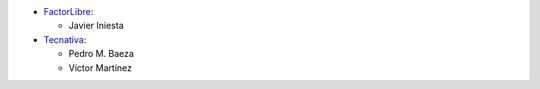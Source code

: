 * `FactorLibre <https://factorlibre.com>`_:

  * Javier Iniesta

* `Tecnativa <https://www.tecnativa.com>`_:

  * Pedro M. Baeza
  * Víctor Martínez
